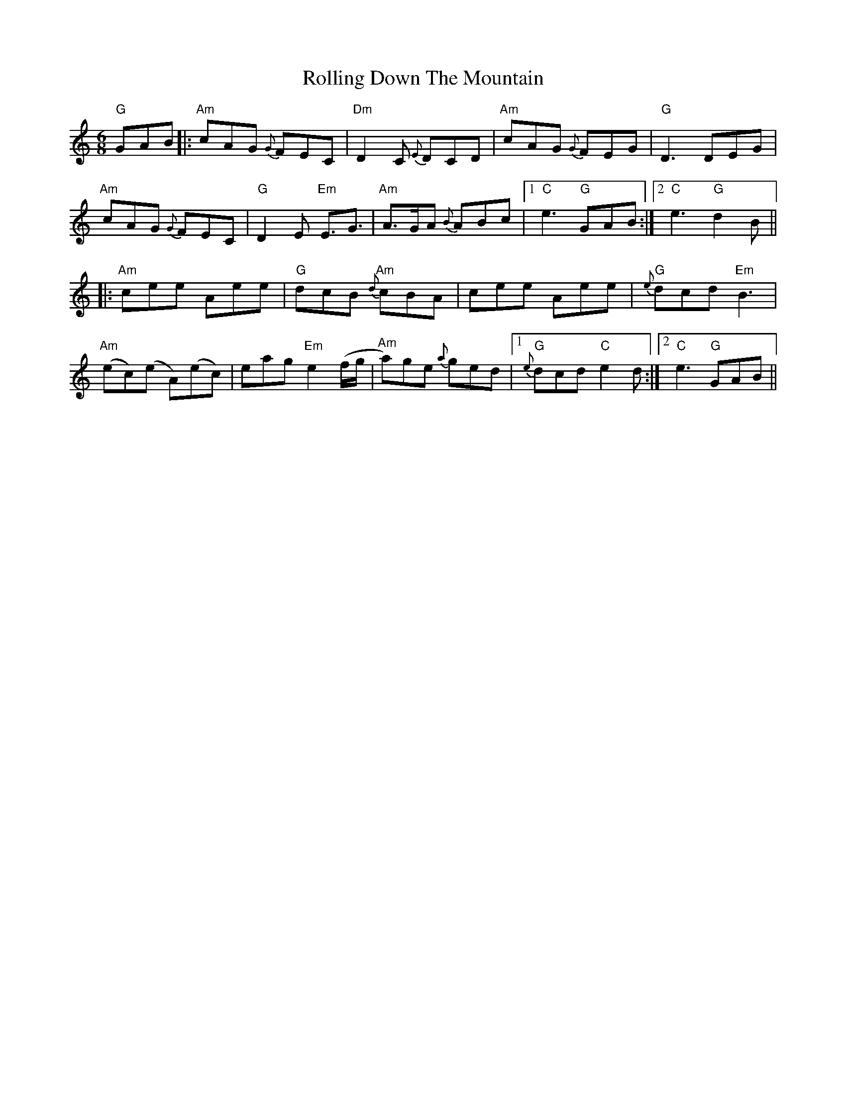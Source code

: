 X: 35041
T: Rolling Down The Mountain
R: jig
M: 6/8
K: Aminor
"G" GAB|:"Am"cAG {G}FEC|"Dm"D2C {E}DCD|"Am"cAG {G}FEG|"G"D3DEG|
"Am"cAG {G}FEC|"G"D2 E"Em" E3/2G3/2|"Am"A>GA {B}ABc|1 "C"e3 "G"GAB:|2 "C"e3 "G"d2B||
|:"Am"cee Aee|"G"dcB "Am"{d}cBA|cee Aee|"G"{e}dcd "Em" B3|
"Am"(ec)(e A)(ec)|eag "Em"e2(f/g/|"Am" a)ge {a}ged|1 "G" {e}}dcd "C"e2d:|2 "C"e3 "G"GAB||

